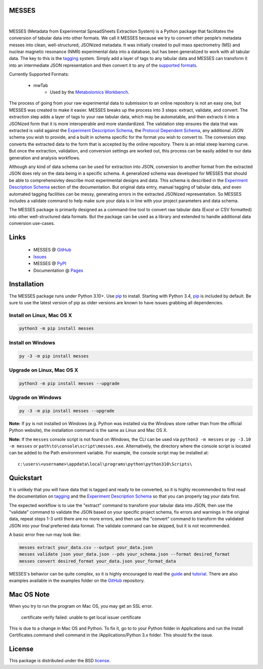 MESSES
~~~~~~

.. image:: https://img.shields.io/pypi/v/messes.svg
   :target: https://pypi.org/project/messes
   :alt: Current library version

.. image:: https://img.shields.io/pypi/pyversions/messes.svg
   :target: https://pypi.org/project/messes
   :alt: Supported Python versions

.. image:: https://github.com/MoseleyBioinformaticsLab/messes/actions/workflows/build.yml/badge.svg
   :target: https://github.com/MoseleyBioinformaticsLab/messes/actions/workflows/build.yml
   :alt: Build status

.. image:: https://codecov.io/gh/MoseleyBioinformaticsLab/messes/branch/main/graphs/badge.svg?branch=main
   :target: https://codecov.io/gh/MoseleyBioinformaticsLab/messes
   :alt: Code coverage information

..
    .. image:: https://img.shields.io/badge/DOI-10.3390%2Fmetabo11030163-blue.svg
       :target: https://doi.org/10.3390/metabo11030163
       :alt: Citation link

.. image:: https://img.shields.io/github/stars/MoseleyBioinformaticsLab/messes.svg?style=social&label=Star
    :target: https://github.com/MoseleyBioinformaticsLab/messes
    :alt: GitHub project

|


MESSES (Metadata from Experimental SpreadSheets Extraction System) is a Python package that facilitates the conversion of tabular data into
other formats. We call it MESSES because we try to convert other people’s metadata messes into clean, well-structured, JSONized metadata. 
It was initially created to pull mass spectrometry (MS) and nuclear magnetic resonance (NMR) experimental data into a database, but has been generalized to work with all tabular data. The key to this 
is the `tagging <https://moseleybioinformaticslab.github.io/messes/tagging.html>`__ system. Simply add a layer of tags to any tabular data and 
MESSES can transform it into an intermediate JSON representation and then convert it to any of the `supported formats <https://moseleybioinformaticslab.github.io/messes/supported_formats.html>`__. 

Currently Supported Formats:
    
    * mwTab
        * Used by the `Metabolomics Workbench`_.

The process of going from your raw experimental data to submission to an online repository 
is not an easy one, but MESSES was created to make it easier. MESSES breaks up the process 
into 3 steps: extract, validate, and convert. The extraction step adds a layer of tags 
to your raw tabular data, which may be automatable, and then extracts it into a JSONized form 
that it is more interoperable and more standardized. 
The validation step ensures the data that was extracted is valid against the `Experiment Description Schema <https://moseleybioinformaticslab.github.io/messes/experiment_description_schema.html>`__, 
the `Protocol Dependent Schema <https://moseleybioinformaticslab.github.io/messes/protocol_dependent_schema.html>`__, any additional JSON schema you wish to provide, and a built 
in schema specific for the format you wish to convert to. The conversion step converts the 
extracted data to the form that is accepted by the online repository. There is an intial 
steep learning curve. But once the extraction, validation, and conversion settings are 
worked out, this process can be easily added to our data generation and analysis workflows.

Although any kind of data schema can be used for extraction into JSON, conversion 
to another format from the extracted JSON does rely on the data being in a specific 
schema. A generalized schema was developed for MESSES that should be able to comprehensivley 
describe most experimental designs and data. This schema is described in the `Experiment Description Schema <https://moseleybioinformaticslab.github.io/messes/experiment_description_schema.html>`__ section 
of the documentation. But original data entry, manual tagging of tabular data, and even 
automated tagging facilities can be messy, generating errors in the extracted JSONized 
representation. So MESSES includes a validate command to help make sure your data is in 
line with your project parameters and data schema.

The MESSES package is primarily designed as a command-line tool to convert raw tabular data 
(Excel or CSV formatted) into other well-structured data formats. But the package can be 
used as a library and extended to handle additional data conversion use-cases.


Links
~~~~~

    * MESSES @ GitHub_
    * Issues_
    * MESSES @ PyPI_
    * Documentation @ Pages_


Installation
~~~~~~~~~~~~

The MESSES package runs under Python 3.10+. Use pip_ to install.
Starting with Python 3.4, pip_ is included by default. Be sure to use the latest 
version of pip as older versions are known to have issues grabbing all dependencies.


Install on Linux, Mac OS X
--------------------------

.. code:: bash

   python3 -m pip install messes


Install on Windows
------------------

.. code:: bash

   py -3 -m pip install messes


Upgrade on Linux, Mac OS X
--------------------------

.. code:: bash

   python3 -m pip install messes --upgrade


Upgrade on Windows
------------------

.. code:: bash

   py -3 -m pip install messes --upgrade
   
**Note:** If ``py`` is not installed on Windows (e.g. Python was installed via the Windows store rather than from the official Python website), the installation command is the same as Linux and Mac OS X.

**Note:** If the ``messes`` console script is not found on Windows, the CLI can be used via ``python3 -m messes`` or ``py -3.10 -m messes`` or ``path\to\console\script\messes.exe``. Alternatively, the directory where the console script is located can be added to the Path environment variable. For example, the console script may be installed at:

.. parsed-literal::
   c:\\users\\<username>\\appdata\\local\\programs\\python\\python310\\Scripts\\


Quickstart
~~~~~~~~~~
It is unlikely that you will have data that is tagged and ready to be converted, so 
it is highly recommended to first read the documentation on `tagging <https://moseleybioinformaticslab.github.io/messes/tagging.html>`__ 
and the `Experiment Description Schema <https://moseleybioinformaticslab.github.io/messes/experiment_description_schema.html>`__ so 
that you can properly tag your data first.

The expected workflow is to use the "extract" command to transform your tabular data 
into JSON, then use the "validate" command to validate the JSON based on your specific 
project schema, fix errors and warnings in the original data, repeat steps 1-3 until 
there are no more errors, and then use the "convert" command to transform the validated JSON into 
your final preferred data format. The validate command can be skipped, but it is not recommended.

A basic error free run may look like:

.. code:: bash

   messes extract your_data.csv --output your_data.json
   messes validate json your_data.json --pds your_schema.json --format desired_format
   messes convert desired_format your_data.json your_format_data
   
MESSES's behavior can be quite complex, so it is highly encouraged to read the 
`guide <https://moseleybioinformaticslab.github.io/messes/guide.html>`_ and `tutorial <https://moseleybioinformaticslab.github.io/messes/tutorial.html>`_.
There are also examples available in the examples folder on the GitHub_ repository.



Mac OS Note
~~~~~~~~~~~
When you try to run the program on Mac OS, you may get an SSL error.

    certificate verify failed: unable to get local issuer certificate
    
This is due to a change in Mac OS and Python. To fix it, go to to your Python 
folder in Applications and run the Install Certificates.command shell command 
in the /Applications/Python 3.x folder. This should fix the issue.


License
~~~~~~~

This package is distributed under the BSD `license <https://moseleybioinformaticslab.github.io/messes/license.html>`__.


.. _Metabolomics Workbench: http://www.metabolomicsworkbench.org
.. _GitHub: https://github.com/MoseleyBioinformaticsLab/messes
.. _Issues: https://github.com/MoseleyBioinformaticsLab/messes/issues
.. _Pages: https://moseleybioinformaticslab.github.io/messes/
.. _ReadTheDocs: http://messes.readthedocs.io
.. _PyPI: https://pypi.org/project/messes
.. _pip: https://pip.pypa.io
.. _BSD: https://choosealicense.com/licenses/bsd-3-clause-clear/
